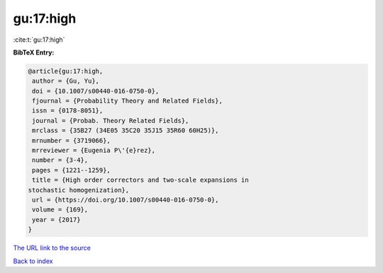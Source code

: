 gu:17:high
==========

:cite:t:`gu:17:high`

**BibTeX Entry:**

.. code-block:: bibtex

   @article{gu:17:high,
    author = {Gu, Yu},
    doi = {10.1007/s00440-016-0750-0},
    fjournal = {Probability Theory and Related Fields},
    issn = {0178-8051},
    journal = {Probab. Theory Related Fields},
    mrclass = {35B27 (34E05 35C20 35J15 35R60 60H25)},
    mrnumber = {3719066},
    mrreviewer = {Eugenia P\'{e}rez},
    number = {3-4},
    pages = {1221--1259},
    title = {High order correctors and two-scale expansions in
   stochastic homogenization},
    url = {https://doi.org/10.1007/s00440-016-0750-0},
    volume = {169},
    year = {2017}
   }

`The URL link to the source <ttps://doi.org/10.1007/s00440-016-0750-0}>`__


`Back to index <../By-Cite-Keys.html>`__
